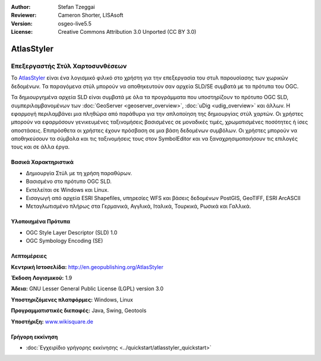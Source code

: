 :Author: Stefan Tzeggai
:Reviewer: Cameron Shorter, LISAsoft
:Version: osgeo-live5.5
:License: Creative Commons Attribution 3.0 Unported (CC BY 3.0)

.. image:: ../../images/project_logos/logo-AtlasStyler.png
  :scale: 100 %
  :alt: project logo
  :align: right
  :target: http://en.geopublishing.org/AtlasStyler


AtlasStyler
================================================================================

Επεξεργαστής Στύλ Χαρτοσυνθέσεων
~~~~~~~~~~~~~~~~~~~~~~~~~~~~~~~~~~~~~~~~~~~~~~~~~~~~~~~~~~~~~~~~~~~~~~~~~~~~~~~~

Το `AtlasStyler <http://en.geopublishing.org/AtlasStyler>`_ είναι ένα λογισμικό φιλικό στο χρήστη για την επεξεργασία του στυλ παρουσίασης των χωρικών δεδομένων. Τα παραγόμενα στύλ μπορούν να αποθηκευτούν σαν αρχεία SLD/SE συμβατά με τα πρότυπα του OGC.

Τα δημιουργημένα αρχεία SLD είναι συμβατά με όλα τα προγράμματα που υποστηρίζουν το πρότυπο OGC SLD, συμπεριλαμβανομένων των :doc:`GeoServer <geoserver_overview>`, :doc:`uDig <udig_overview>` και άλλων. Η εφαρμογή περιλαμβάνει μια πληθώρα από παράθυρα για την απλοποίηση της δημιουργίας στύλ χαρτών. Οι χρήστες μπορούν να εφαρμόσουν γενικευμένες ταξινομήσεις βασισμένες σε μοναδικές τιμές, χρωματισμένες ποσότητες ή ίσες αποστάσεις. Επιπρόσθετα οι χρήστες έχουν πρόσβαση σε μια βάση δεδομένων συμβόλων. Οι χρήστες μπορούν να αποθηκεύσουν τα σύμβολα και τις ταξινομήσεις τους στον SymbolEditor και να ξαναχρησιμοποιήσουν τις επιλογές τους και σε άλλα έργα.

.. image:: ../../images/screenshots/1024x768/atlasstyler-overview.png
  :scale: 40 %
  :alt: screenshot
  :align: right

Βασικά Χαρακτηριστικά
--------------------------------------------------------------------------------

* Δημιουργία Στύλ με τη χρήση παραθύρων.
* Βασισμένο στο πρότυπο OGC SLD.
* Εκτελείται σε Windows και Linux.
* Εισαγωγή από αρχεία ESRI Shapefiles, υπηρεσίες WFS και βάσεις δεδομένων PostGIS, GeoTIFF, ESRI ArcASCII
* Μεταγλωτισμένο πλήρως στα Γερμανικά, Αγγλικά, Ιταλικά, Τουρκικά, Ρωσικά και Γαλλικά.

Υλοποιημένα Πρότυπα
--------------------------------------------------------------------------------

* OGC Style Layer Descriptor (SLD) 1.0
* OGC Symbology Encoding (SE)

Λεπτομέρειες
--------------------------------------------------------------------------------

**Κεντρική Ιστοσελίδα:** http://en.geopublishing.org/AtlasStyler

**Έκδοση Λογισμικού:** 1.9

**Άδεια:** GNU Lesser General Public License (LGPL) version 3.0

**Υποστηριζόμενες πλατφόρμες:** Windows, Linux

**Προγραμματιστικές διεπαφές:** Java, Swing, Geotools

**Υποστήριξη:** `www.wikisquare.de <http://www.wikisquare.de>`_ 



Γρήγορη εκκίνηση
--------------------------------------------------------------------------------

* :doc:`Εγχειρίδιο γρήγορης εκκίνησης <../quickstart/atlasstyler_quickstart>`


